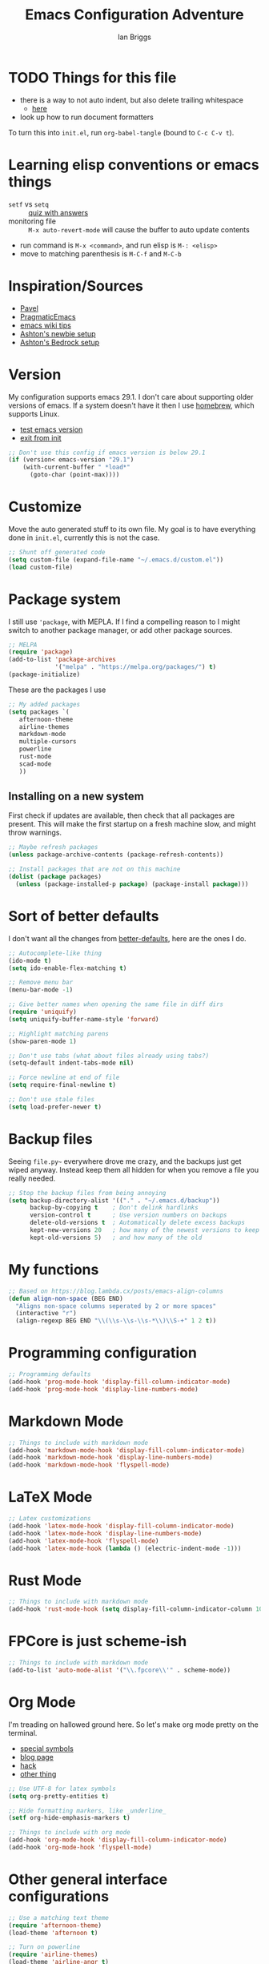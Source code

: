 #+title: Emacs Configuration Adventure
#+author: Ian Briggs

* TODO Things for this file
  + there is a way to not auto indent, but also delete trailing whitespace
    - [[https://emacs.stackexchange.com/questions/52019/how-to-stop-emacs-from-deleting-trailing][here]]
  + look up how to run document formatters


To turn this into =init.el=, run ~org-babel-tangle~ (bound to =C-c C-v t=).


* Learning elisp conventions or emacs things
  + =setf= vs =setq= :: [[https://www.sanfoundry.com/lisp-questions-answers-difference-between-setq-setf/][quiz with answers]]
  + monitoring file :: =M-x auto-revert-mode= will cause the buffer to auto
    update contents
  + run command is =M-x <command>=, and run elisp is =M-: <elisp>=
  + move to matching parenthesis is =M-C-f= and =M-C-b=


* Inspiration/Sources
  + [[https://github.com/pavpanchekha/dotfiles][Pavel]]
  + [[http://pragmaticemacs.com/][PragmaticEmacs]]
  + [[https://www.emacswiki.org/emacs/DotEmacsChallenge][emacs wiki tips]]
  + [[https://github.com/ashton314/newbie.el][Ashton's newbie setup]]
  + [[https://git.sr.ht/~ashton314/emacs-bedrock][Ashton's Bedrock setup]]


* Version
  My configuration supports emacs 29.1.
  I don't care about supporting older versions of emacs.
  If a system doesn't have it then I use [[https://brew.sh/][homebrew]], which supports Linux.
  - [[https://emacs.stackexchange.com/questions/35335/how-to-test-for-specific-emacs-version-or-newer][test emacs version]]
  - [[https://emacs.stackexchange.com/questions/19385/how-to-exit-from-emacs-init-file][exit from init]]

  #+begin_src emacs-lisp :tangle init.el
    ;; Don't use this config if emacs version is below 29.1
    (if (version< emacs-version "29.1")
        (with-current-buffer " *load*"
          (goto-char (point-max))))
  #+end_src


* Customize
  Move the auto generated stuff to its own file.
  My goal is to have everything done in =init.el=, currently this is not the case.

  #+begin_src emacs-lisp :tangle init.el
    ;; Shunt off generated code
    (setq custom-file (expand-file-name "~/.emacs.d/custom.el"))
    (load custom-file)
  #+end_src


* Package system
  I still use ='package=, with MEPLA.
  If I find a compelling reason to I might switch to another package manager,
    or add other package sources.

  #+begin_src emacs-lisp :tangle init.el
    ;; MELPA
    (require 'package)
    (add-to-list 'package-archives
                 '("melpa" . "https://melpa.org/packages/") t)
    (package-initialize)
  #+end_src

  These are the packages I use

  #+begin_src emacs-lisp :tangle init.el
    ;; My added packages
    (setq packages `(
       afternoon-theme
       airline-themes
       markdown-mode
       multiple-cursors
       powerline
       rust-mode
       scad-mode
       ))
  #+end_src


** Installing on a new system
   First check if updates are available, then check that all packages are
     present.
   This will make the first startup on a fresh machine slow, and might throw
     warnings.

   #+begin_src emacs-lisp :tangle init.el
     ;; Maybe refresh packages
     (unless package-archive-contents (package-refresh-contents))

     ;; Install packages that are not on this machine
     (dolist (package packages)
       (unless (package-installed-p package) (package-install package)))
   #+end_src


* Sort of better defaults
  I don't want all the changes from [[https://git.sr.ht/~technomancy/better-defaults][better-defaults]], here are the ones I do.

  #+begin_src emacs-lisp :tangle init.el
    ;; Autocomplete-like thing
    (ido-mode t)
    (setq ido-enable-flex-matching t)

    ;; Remove menu bar
    (menu-bar-mode -1)

    ;; Give better names when opening the same file in diff dirs
    (require 'uniquify)
    (setq uniquify-buffer-name-style 'forward)

    ;; Highlight matching parens
    (show-paren-mode 1)

    ;; Don't use tabs (what about files already using tabs?)
    (setq-default indent-tabs-mode nil)

    ;; Force newline at end of file
    (setq require-final-newline t)

    ;; Don't use stale files
    (setq load-prefer-newer t)
  #+end_src


* Backup files

  Seeing =file.py~= everywhere drove me crazy, and the backups just get wiped
    anyway.
  Instead keep them all hidden for when you remove a file you really needed.

  #+begin_src emacs-lisp :tangle init.el
    ;; Stop the backup files from being annoying
    (setq backup-directory-alist '(("." . "~/.emacs.d/backup"))
          backup-by-copying t    ; Don't delink hardlinks
          version-control t      ; Use version numbers on backups
          delete-old-versions t  ; Automatically delete excess backups
          kept-new-versions 20   ; how many of the newest versions to keep
          kept-old-versions 5)   ; and how many of the old
  #+end_src


* My functions
  #+begin_src emacs-lisp :tangle init.el
    ;; Based on https://blog.lambda.cx/posts/emacs-align-columns
    (defun align-non-space (BEG END)
      "Aligns non-space columns seperated by 2 or more spaces"
      (interactive "r")
      (align-regexp BEG END "\\(\\s-\\s-\\s-*\\)\\S-+" 1 2 t))
  #+end_src


* Programming configuration
  #+begin_src emacs-lisp :tangle init.el
    ;; Programming defaults
    (add-hook 'prog-mode-hook 'display-fill-column-indicator-mode)
    (add-hook 'prog-mode-hook 'display-line-numbers-mode)
  #+end_src


* Markdown Mode
  #+begin_src emacs-lisp :tangle init.el
    ;; Things to include with markdown mode
    (add-hook 'markdown-mode-hook 'display-fill-column-indicator-mode)
    (add-hook 'markdown-mode-hook 'display-line-numbers-mode)
    (add-hook 'markdown-mode-hook 'flyspell-mode)
  #+end_src


* LaTeX Mode
  #+begin_src emacs-lisp :tangle init.el
    ;; Latex customizations
    (add-hook 'latex-mode-hook 'display-fill-column-indicator-mode)
    (add-hook 'latex-mode-hook 'display-line-numbers-mode)
    (add-hook 'latex-mode-hook 'flyspell-mode)
    (add-hook 'latex-mode-hook (lambda () (electric-indent-mode -1)))
  #+end_src


* Rust Mode
  #+begin_src emacs-lisp :tangle init.el
    ;; Things to include with markdown mode
    (add-hook 'rust-mode-hook (setq display-fill-column-indicator-column 100))
  #+end_src


* FPCore is just scheme-ish
  #+begin_src emacs-lisp :tangle init.el
    ;; Things to include with markdown mode
    (add-to-list 'auto-mode-alist '("\\.fpcore\\'" . scheme-mode))
  #+end_src


* Org Mode
  I'm treading on hallowed ground here.
  So let's make org mode pretty on the terminal.
  - [[https://orgmode.org/manual/Special-Symbols.html][special symbols]]
  - [[https://mstempl.netlify.app/post/beautify-org-mode/][blog page]]
  - [[https://www.reddit.com/r/emacs/comments/estlwh/possibility_of_making_the_org_mode_less_ugly/ffddxhn/][hack]]
  - [[https://www.reddit.com/r/emacs/comments/brt0sk/prettifysymbolsmode_is_so_cool/][other thing]]

  #+begin_src emacs-lisp :tangle init.el
    ;; Use UTF-8 for latex symbols
    (setq org-pretty-entities t)

    ;; Hide formatting markers, like _underline_
    (setf org-hide-emphasis-markers t)

    ;; Things to include with org mode
    (add-hook 'org-mode-hook 'display-fill-column-indicator-mode)
    (add-hook 'org-mode-hook 'flyspell-mode)
  #+end_src



* Other general interface configurations

  #+begin_src emacs-lisp :tangle init.el
    ;; Use a matching text theme
    (require 'afternoon-theme)
    (load-theme 'afternoon t)

    ;; Turn on powerline
    (require 'airline-themes)
    (load-theme 'airline-angr t)

    ;; Put column number in the bottom bar
    (column-number-mode t)

    ;; Skip startup screen
    (setf inhibit-startup-screen t
          inhibit-startup-message t
          inhibit-startup-echo-area-message t)

    ;; Silence bell
    (setq ring-bell-function 'ignore)

    ;; Set fill column to be 80
    (setq-default display-fill-column-indicator-column 80)

    ;; Don't soft wrap lines
    (set-default 'truncate-lines t)

    ;; Scratch buffer
    ;; maybe set to journal if ~/Dropbox is present...
    (setq initial-scratch-message "")
    (setq inhibit-startup-message t)
    (setq initial-major-mode 'fundamental-mode)

    ;; Preserve hard links to the file you’re editing
    ;; (this is especially important if you edit system files).
    (setq backup-by-copying-when-linked t)

    ;; Preserve the owner and group of the file you’re editing
    ;; (this is especially important if you edit files as root).
    (setq backup-by-copying-when-mismatch t)

    ;; Always show trailing whitespace
    (setq-default show-trailing-whitespace t)

    ;; multiple cursors!
    (use-package multiple-cursors
      :bind ("C-c C-SPC" . mc/edit-lines))
  #+end_src


* Terminal only settings
  For now this config should work both with the GUI verison of emacs and the terminal.
  The next sections are for terminal only configuration things.

#+begin_src emacs-lisp :tangle init.el
  ;; Configurations only for the terminal version
  (unless (display-graphic-p)
#+end_src

** Terminal emulator
  This configuration is designed for [[https://iterm2.com/][iTerm2]].
  In addition I am using /Inconsolata/.
  I also have the settings turned on:
  - /Use built-in Powerline glyphs/
  - /Enable mouse reporting/
  - /Report mouse wheel events/


** Mouse
  Getting a mouse working in terminal emacs has a long history.
  I use iTerm2 with the settings /Enable mouse reporting/ and /Report mouse wheel
    events/ enabled.
  Some related pages:
  - [[https://github.com/syl20bnr/spacemacs/issues/4591][spacemacs bug]]
  - [[https://www.emacswiki.org/emacs/iTerm2][emacs wiki for iTerm2]]
  - [[https://github.com/ataylor284/emacs-shell-mode-iterm-extensions][possible mode I could use]]
  - [[https://www.emacswiki.org/emacs/SmoothScrolling][scrolling]]

  #+begin_src emacs-lisp :tangle init.el
    ;; Adds mouse support in terminal
    (require 'mwheel)
    (require 'mouse)
    (xterm-mouse-mode t)
    (mouse-wheel-mode t)
  #+end_src

  Older ways of getting mouse wheel support.
  (not part of the generated =init.el=)

  #+begin_src emacs-lisp
    ;; 4 variations on scrollwheel support

    (global-set-key (kbd "<mouse-4>") 'scroll-down-line)
    (global-set-key (kbd "<mouse-5>") 'scroll-up-line)

    (global-set-key [mouse-4] '(lambda () (interactive) (scroll-down 1)))
    (global-set-key [mouse-5] '(lambda () (interactive) (scroll-up 1)))

    (if (load "mwheel" t) (mwheel-install))

    (defun sd-mousewheel-scroll-up (event)
      "Scroll window under mouse up by five lines."
      (interactive "e")
      (let ((current-window (selected-window)))
	(unwind-protect
	    (progn
	      (select-window (posn-window (event-start event)))
	      (scroll-up 2))
	  (select-window current-window))))
    (defun sd-mousewheel-scroll-down (event)
      "Scroll window under mouse down by five lines."
      (interactive "e")
      (let ((current-window (selected-window)))
	(unwind-protect
	    (progn
	      (select-window (posn-window (event-start event)))
	      (scroll-down 2))
	  (select-window current-window))))
    (global-set-key (kbd "<mouse-5>") 'sd-mousewheel-scroll-up)
    (global-set-key (kbd "<mouse-4>") 'sd-mousewheel-scroll-down)

  #+end_src


** Other _terminal_ interface configurations

  Credits:
  - [[https://www.reddit.com/r/emacs/comments/3u0d0u/how_do_i_make_the_vertical_window_divider_more/][vertical divider]]

  #+begin_src emacs-lisp :tangle init.el
    ;; Make vertical seperator pretty
    ;; (set-display-table-slot standard-display-table 5 ?│)
    (set-display-table-slot standard-display-table 5 ? )
    ;;(set-face-background 'vertical-border "gray")
    ;;(set-face-foreground 'vertical-border (face-background 'vertical-border))
  #+end_src


** End terminal only settings

#+begin_src emacs-lisp :tangle init.el
)
#+end_src


* GUI only settings

#+begin_src emacs-lisp :tangle init.el
  ;; Configurations only for the GUI version
  (when (display-graphic-p)

#+end_src

** Other _terminal_ interface configurations

  #+begin_src emacs-lisp :tangle init.el
    ;; Remove GUI only top bar
    (tool-bar-mode -1)

    ;; Muscle memory from terminal, which can't differentiate C-- and C-_
    (bind-key "C--" 'undo)

    ;; Smoother scrolling
    (pixel-scroll-precision-mode)


  #+end_src


** End GUI only settings

#+begin_src emacs-lisp :tangle init.el
)
#+end_src
